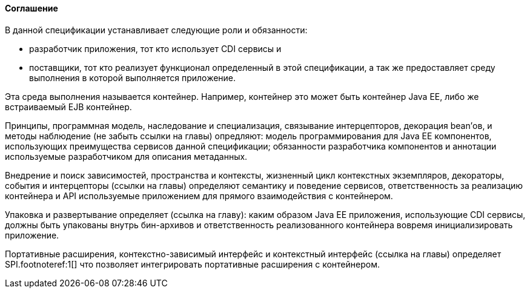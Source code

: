 ==== Соглашение

В данной спецификации устанавливает следующие роли и обязанности:

* разработчик приложения, тот кто использует CDI сервисы и
* поставщики, тот кто реализует функционал определенный в этой спецификации, а так же предоставляет среду выполнения
в которой выполняется приложение.

Эта среда выполнения называется контейнер. Например, контейнер это может быть контейнер Java EE, либо же встраиваемый
EJB контейнер.

Принципы, программная модель, наследование и специализация, связывание интерцепторов, декорация bean'ов, и
методы наблюдение (не забыть ссылки на главы) опредляют: модель программирования для Java EE компонентов,
использующих преимущества сервисов данной спецификации; обязанности разработчика компонентов и аннотации используемые
разработчиком для описания метаданных.

Внедрение и поиск зависимостей, пространства и контексты, жизненный цикл контекстных экземпляров, декораторы,
события и интерцепторы (ссылки на главы) определяют семантику и поведение сервисов, ответственность за реализацию
контейнера и API используемые приложением для прямого взаимодействия с контейнером.

Упаковка и развертывание определяет (ссылка на главу): каким образом Java EE приложения, использующие CDI сервисы,
должны быть упакованы внутрь бин-архивов и ответственность реализованного контейнера вовремя инициализировать приложение.

Портативные расширения, контекстно-зависимый интерфейс и контекстный интерфейс (ссылка на главы) определяет
SPI.footnoteref:1[] что позволяет интегрировать портативные расширения с контейнером.
